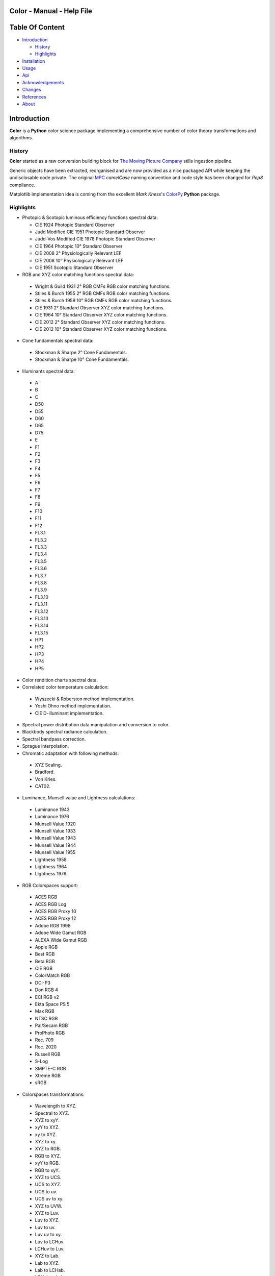 Color - Manual - Help File
==========================

.. raw:: html

    <br/>

Table Of Content
=================

.. .tocTree

-  `Introduction`_

   -  `History`_
   -  `Highlights`_

-  `Installation`_
-  `Usage`_
-  `Api`_
-  `Acknowledgements`_
-  `Changes`_
-  `References`_
-  `About`_

.. raw:: html

    <br/>

.. .introduction

_`Introduction`
===============

**Color** is a **Python** color science package implementing a comprehensive number of color theory transformations and algorithms.

_`History`
----------

**Color** started as a raw conversion building block for `The Moving Picture Company <http://www.moving-picture.com>`_ stills ingestion pipeline.

Generic objects have been extracted, reorganised and are now provided as a nice packaged API while keeping the undisclosable code private. The original `MPC <http://www.moving-picture.com>`_ *camelCase* naming convention and code style has been changed for *Pep8* compliance.

Matplotlib implementation idea is coming from the excellent *Mark Kness*'s `ColorPy <http://markkness.net/colorpy/ColorPy.html>`_ **Python** package.

_`Highlights`
-------------

- Photopic & Scotopic luminous efficiency functions spectral data:

  -  CIE 1924 Photopic Standard Observer
  -  Judd Modified CIE 1951 Photopic Standard Observer
  -  Judd-Vos Modified CIE 1978 Photopic Standard Observer
  -  CIE 1964 Photopic 10° Standard Observer
  -  CIE 2008 2° Physiologically Relevant LEF
  -  CIE 2008 10° Physiologically Relevant LEF
  -  CIE 1951 Scotopic Standard Observer

-  RGB and XYZ color matching functions spectral data:

  -  Wright & Guild 1931 2° RGB CMFs RGB color matching functions.
  -  Stiles & Burch 1955 2° RGB CMFs RGB color matching functions.
  -  Stiles & Burch 1959 10° RGB CMFs RGB color matching functions.
  -  CIE 1931 2° Standard Observer XYZ color matching functions.
  -  CIE 1964 10° Standard Observer XYZ color matching functions.
  -  CIE 2012 2° Standard Observer XYZ color matching functions.
  -  CIE 2012 10° Standard Observer XYZ color matching functions.

-  Cone fundamentals spectral data:

  -  Stockman & Sharpe 2° Cone Fundamentals.
  -  Stockman & Sharpe 10° Cone Fundamentals.

-  Illuminants spectral data:

  -  A
  -  B
  -  C
  -  D50
  -  D55
  -  D60
  -  D65
  -  D75
  -  E
  -  F1
  -  F2
  -  F3
  -  F4
  -  F5
  -  F6
  -  F7
  -  F8
  -  F9
  -  F10
  -  F11
  -  F12
  -  FL3.1
  -  FL3.2
  -  FL3.3
  -  FL3.4
  -  FL3.5
  -  FL3.6
  -  FL3.7
  -  FL3.8
  -  FL3.9
  -  FL3.10
  -  FL3.11
  -  FL3.12
  -  FL3.13
  -  FL3.14
  -  FL3.15
  -  HP1
  -  HP2
  -  HP3
  -  HP4
  -  HP5

-  Color rendition charts spectral data.
-  Correlated color temperature calculation:

  -  Wyszecki & Roberston method implementation.
  -  Yoshi Ohno method implementation.
  -  CIE D-illuminant implementation.

-  Spectral power distribution data manipulation and conversion to color.
-  Blackbody spectral radiance calculation.
-  Spectral bandpass correction.
-  Sprague interpolation.
-  Chromatic adaptation with following methods:

  -  XYZ Scaling.
  -  Bradford.
  -  Von Kries.
  -  CAT02.

-  Luminance, Munsell value and Lightness calculations:

  -  Luminance 1943
  -  Luminance 1976
  -  Munsell Value 1920
  -  Munsell Value 1933
  -  Munsell Value 1943
  -  Munsell Value 1944
  -  Munsell Value 1955
  -  Lightness 1958
  -  Lightness 1964
  -  Lightness 1976

-  RGB Colorspaces support:

  -  ACES RGB
  -  ACES RGB Log
  -  ACES RGB Proxy 10
  -  ACES RGB Proxy 12
  -  Adobe RGB 1998
  -  Adobe Wide Gamut RGB
  -  ALEXA Wide Gamut RGB
  -  Apple RGB
  -  Best RGB
  -  Beta RGB
  -  CIE RGB
  -  ColorMatch RGB
  -  DCI-P3
  -  Don RGB 4
  -  ECI RGB v2
  -  Ekta Space PS 5
  -  Max RGB
  -  NTSC RGB
  -  Pal/Secam RGB
  -  ProPhoto RGB
  -  Rec. 709
  -  Rec. 2020
  -  Russell RGB
  -  S-Log
  -  SMPTE-C RGB
  -  Xtreme RGB
  -  sRGB

-  Colorspaces transformations:

  -  Wavelength to XYZ.
  -  Spectral to XYZ.
  -  XYZ to xyY.
  -  xyY to XYZ.
  -  xy to XYZ.
  -  XYZ to xy.
  -  XYZ to RGB.
  -  RGB to XYZ.
  -  xyY to RGB.
  -  RGB to xyY.
  -  XYZ to UCS.
  -  UCS to XYZ.
  -  UCS to uv.
  -  UCS uv to xy.
  -  XYZ to UVW.
  -  XYZ to Luv.
  -  Luv to XYZ.
  -  Luv to uv.
  -  Luv uv to xy.
  -  Luv to LCHuv.
  -  LCHuv to Luv.
  -  XYZ to Lab.
  -  Lab to XYZ.
  -  Lab to LCHab.
  -  LCHab to Lab.
  -  uv to CCT, Duv.
  -  CCT, Duv to uv.
  -  D-illuminant CCT to xy.

Convenience deprecated transformations:

  -  RGB to HSV.
  -  HSV to RGB.
  -  RGB to HSL.
  -  HSL to RGB.
  -  RGB to CMY.
  -  CMY to RGB.
  -  CMY to CMYK.
  -  CMYK to CMY.
  -  RGB to HEX.
  -  HEX to RGB.

-  Illuminants chromaticity coordinates data.
-  Colorspaces derivation.
-  Color difference calculation with following methods:

  -  ΔE CIE 1976.
  -  ΔE CIE 1994.
  -  ΔE CIE 2000.
  -  ΔE CMC.

-  Color rendering index calculation.
-  Color rendition chart data.
-  Colorspaces visualisation within **Autodesk Maya**.
-  First order color fit.
-  Comprehensive plotting capabilities.

.. raw:: html

    <br/>

.. .installation

_`Installation`
===============

The following dependencies are needed:

-  **Python 2.6.7** or **Python 2.7.3**: http://www.python.org/

To install **Color** from the `Python Package Index <http://pypi.python.org/pypi/ColorScience>`_ you can issue this command in a shell::

    pip install ColorScience

or this alternative command::

    easy_install ColorScience

You can also install directly from `Github <http://github.com/KelSolaar/Color>`_ source repository::

	git clone git://github.com/KelSolaar/Color.git
	cd Color
	python setup.py install

If you want to build the documentation you will also need:

-  **Tidy** http://tidy.sourceforge.net/

.. raw:: html

    <br/>

.. .usage

_`Usage`
========

.. raw:: html

    <br/>

.. .api

_`Api`
======

.. raw:: html

    <br/>

.. .changes

_`Changes`
==========

.. raw:: html

    <br/>

.. .acknowledgements

_`Acknowledgements`
===================

-  **Yoshi Ohno** for helping me pinpointing the root cause of calculation discrepancies in my implementation of his CCT & Duv calculation method.
-  **Charles Poynton** for taking time to reply to my questions.
-  **Michael Parsons** for all the continuous technical advices.

.. .references

_`References`
=============

**Wyszecki & Stiles**, *Color Science - Concepts and Methods Data and Formulae - Second Edition*, Wiley Classics Library Edition, published 2000, ISBN-10: 0-471-39918-3

**Stephen Westland, Caterina Ripamonti, Vien Cheung**, *Computational Colour Science Using MATLAB, 2nd Edition*, The Wiley-IS&T Series in Imaging Science and Technology, published July 2012, ISBN-13: 978-0-470-66569-5

**Richard Sewall Hunter**, *The Measurement of Appearance, 2nd Edition*, published August 25, 1987, ISBN-13: 978-0471830061

**Edward J. Giorgianni & Thomas E. Madden**, *Digital Color Management: Encoding Solutions - Second Edition*, Wiley, published November 2008, ISBN-13: 978-0-470-99436-8

**Charles Poynton**, *Digital Video and HD: Algorithms and Interfaces*, The Morgan Kaufmann Series in Computer Graphics, published December 2, 2012, ISBN-13: 978-0123919267

**Charles Poynton**, `Color FAQ <http://www.poynton.com/ColorFAQ.html>`_

**Charles Poynton**, `Gamma FAQ <http://www.poynton.com/GammaFAQ.html>`_

Algebra
-------

`Sprague Interpolation <http://div1.cie.co.at/?i_ca_id=551&pubid=47>`_, **Stephen Westland, Caterina Ripamonti, Vien Cheung**, *Computational Colour Science Using MATLAB, 2nd Edition*, Page 33. (Last accessed 28 May 2014)


Chromatic Adaptation
--------------------

**Bruce Lindbloom**, `XYZ Scaling Chromatic Adaptation <http://brucelindbloom.com/Eqn_ChromAdapt.html>`_ (Last accessed 24 February 2014)

**Bruce Lindbloom**, `Bradford Chromatic Adaptation <http://brucelindbloom.com/Eqn_ChromAdapt.html>`_ (Last accessed 24 February 2014)

**Bruce Lindbloom**, `Von Kries Chromatic Adaptation <http://brucelindbloom.com/Eqn_ChromAdapt.html>`_ (Last accessed 24 February 2014)

`CAT02 Chromatic Adaptation <http://en.wikipedia.org/wiki/CIECAM02#CAT0>`_ (Last accessed 24 February 2014)

Color Rendering Index
---------------------

**Yoshi Ohno**, `Color Rendering Index <http://cie2.nist.gov/TC1-69/NIST%20CQS%20simulation%207.4.xls>`_ (Last accessed 10 June 2014)

Color Rendition Charts
----------------------

`Babel Color ColorChecker RGB and Spectral Data <http://www.babelcolor.com/download/ColorChecker_RGB_and_spectra.xls>`_ (Last accessed 24 February 2014)

**N. Ohta**, `ColorChecker Spectral Data <http://www.rit-mcsl.org/UsefulData/MacbethColorChecker.xls>`_ (Last accessed 9 June 2014)

Colorspace Derivation
---------------------

`Colorspace Derivation <http://car.france3.mars.free.fr/HD/INA-%2026%20jan%2006/SMPTE%20normes%20et%20confs/rp177.pdf>`_ (Last accessed 24 February 2014)

Color Difference
----------------

**Bruce Lindbloom**, `ΔE CIE 1976 <http://brucelindbloom.com/Eqn_DeltaE_CIE76.html>`_ (Last accessed 24 February 2014)

**Bruce Lindbloom**, `ΔE CIE 1994 <http://brucelindbloom.com/Eqn_DeltaE_CIE94.html>`_ (Last accessed 24 February 2014)

**Bruce Lindbloom**, `ΔE CIE 2000 <http://brucelindbloom.com/Eqn_DeltaE_CIE2000.html>`_ (Last accessed 24 February 2014)

**Bruce Lindbloom**, `ΔE CMC <http://brucelindbloom.com/Eqn_DeltaE_CMC.html>`_ (Last accessed 24 February 2014)

Color Matching Functions
------------------------

`Wright & Guild 1931 2° RGB CMFs <http://www.cis.rit.edu/mcsl/research/1931.php>`_ (Last accessed 12 June 2014)

`Stiles & Burch 1955 2° RGB CMFs <http://www.cvrl.org/stilesburch2_ind.htm>`_ (Last accessed 24 February 2014)

`Stiles & Burch 1959 10° RGB CMFs <http://www.cvrl.org/stilesburch10_ind.htm>`_ (Last accessed 24 February 2014)

`CIE 1931 2° Standard Observer <http://cvrl.ioo.ucl.ac.uk/cie.htm>`_ (Last accessed 24 February 2014)

`CIE 1964 10° Standard Observer <http://cvrl.ioo.ucl.ac.uk/cie.htm>`_ (Last accessed 24 February 2014)

`CIE 2012 2° Standard Observer <http://cvrl.ioo.ucl.ac.uk/ciexyzpr.htm>`_ (Last accessed 24 February 2014)

`CIE 2012 10° Standard Observer <http://cvrl.ioo.ucl.ac.uk/ciexyzpr.htm>`_ (Last accessed 24 February 2014)

Cone Fundamentals
-----------------

`Stockman & Sharpe 2° Cone Fundamentals <http://www.cvrl.org/cones.htm>`_ (Last accessed 23 June 2014)

`Stockman & Sharpe 10° Cone Fundamentals <http://www.cvrl.org/cones.htm>`_ (Last accessed 23 June 2014)

Deprecated Transformations
--------------------------

`RGB to HSV <http://www.easyrgb.com/index.php?X=MATH&H=20#text20>`_ (Last accessed 18 May 2014)

`HSV to RGB <http://www.easyrgb.com/index.php?X=MATH&H=21#text21>`_ (Last accessed 18 May 2014)

`RGB to HSL <http://www.easyrgb.com/index.php?X=MATH&H=18#text18>`_ (Last accessed 18 May 2014)

`HSL to RGB <http://www.easyrgb.com/index.php?X=MATH&H=21#text21>`_ (Last accessed 18 May 2014)

`RGB to CMY <http://www.easyrgb.com/index.php?X=MATH&H=11#text11>`_ (Last accessed 18 May 2014)

`CMY to RGB <http://www.easyrgb.com/index.php?X=MATH&H=12#text12>`_ (Last accessed 18 May 2014)

`CMY to CMYK <http://www.easyrgb.com/index.php?X=MATH&H=13#text13>`_ (Last accessed 18 May 2014)

`CMYK to CMY <http://www.easyrgb.com/index.php?X=MATH&H=14#text14>`_ (Last accessed 18 May 2014)

Illuminants Relative Spectral Power Distributions
-------------------------------------------------

`A <http://files.cie.co.at/204.xls>`_ (Last accessed 24 February 2014)

`B <http://onlinelibrary.wiley.com/store/10.1002/9781119975595.app5/asset/app5.pdf?v=1&t=hwc899dh&s=01d1e0b27764970185be52b69b4480f3305ddb6c>`_ (Last accessed 12 June 2014)

`C <https://law.resource.org/pub/us/cfr/ibr/003/cie.15.2004.tables.xls>`_ (Last accessed 24 February 2014)

`D50 <https://law.resource.org/pub/us/cfr/ibr/003/cie.15.2004.tables.xls>`_ (Last accessed 24 February 2014)

`D55 <https://law.resource.org/pub/us/cfr/ibr/003/cie.15.2004.tables.xls>`_ (Last accessed 24 February 2014)

**Bruce Lindbloom**, `D60 <http://www.brucelindbloom.com/Eqn_DIlluminant.html>`_ (Last accessed 5 April 2014)

`D65 <http://files.cie.co.at/204.xls>`_ (Last accessed 24 February 2014)

`D75 <https://law.resource.org/pub/us/cfr/ibr/003/cie.15.2004.tables.xls>`_ (Last accessed 24 February 2014)

`F1 <https://law.resource.org/pub/us/cfr/ibr/003/cie.15.2004.tables.xls>`_ (Last accessed 24 February 2014)

`F2 <https://law.resource.org/pub/us/cfr/ibr/003/cie.15.2004.tables.xls>`_ (Last accessed 24 February 2014)

`F3 <https://law.resource.org/pub/us/cfr/ibr/003/cie.15.2004.tables.xls>`_ (Last accessed 24 February 2014)

`F4 <https://law.resource.org/pub/us/cfr/ibr/003/cie.15.2004.tables.xls>`_ (Last accessed 24 February 2014)

`F5 <https://law.resource.org/pub/us/cfr/ibr/003/cie.15.2004.tables.xls>`_ (Last accessed 24 February 2014)

`F6 <https://law.resource.org/pub/us/cfr/ibr/003/cie.15.2004.tables.xls>`_ (Last accessed 24 February 2014)

`F7 <https://law.resource.org/pub/us/cfr/ibr/003/cie.15.2004.tables.xls>`_ (Last accessed 24 February 2014)

`F8 <https://law.resource.org/pub/us/cfr/ibr/003/cie.15.2004.tables.xls>`_ (Last accessed 24 February 2014)

`F9 <https://law.resource.org/pub/us/cfr/ibr/003/cie.15.2004.tables.xls>`_ (Last accessed 24 February 2014)

`F10 <https://law.resource.org/pub/us/cfr/ibr/003/cie.15.2004.tables.xls>`_ (Last accessed 24 February 2014)

`F11 <https://law.resource.org/pub/us/cfr/ibr/003/cie.15.2004.tables.xls>`_ (Last accessed 24 February 2014)

`F12 <https://law.resource.org/pub/us/cfr/ibr/003/cie.15.2004.tables.xls>`_ (Last accessed 24 February 2014)

`FL3.1 <https://law.resource.org/pub/us/cfr/ibr/003/cie.15.2004.tables.xls>`_ (Last accessed 12 June 2014)

`FL3.2 <https://law.resource.org/pub/us/cfr/ibr/003/cie.15.2004.tables.xls>`_ (Last accessed 12 June 2014)

`FL3.3 <https://law.resource.org/pub/us/cfr/ibr/003/cie.15.2004.tables.xls>`_ (Last accessed 12 June 2014)

`FL3.4 <https://law.resource.org/pub/us/cfr/ibr/003/cie.15.2004.tables.xls>`_ (Last accessed 12 June 2014)

`FL3.5 <https://law.resource.org/pub/us/cfr/ibr/003/cie.15.2004.tables.xls>`_ (Last accessed 12 June 2014)

`FL3.6 <https://law.resource.org/pub/us/cfr/ibr/003/cie.15.2004.tables.xls>`_ (Last accessed 12 June 2014)

`FL3.7 <https://law.resource.org/pub/us/cfr/ibr/003/cie.15.2004.tables.xls>`_ (Last accessed 12 June 2014)

`FL3.8 <https://law.resource.org/pub/us/cfr/ibr/003/cie.15.2004.tables.xls>`_ (Last accessed 12 June 2014)

`FL3.9 <https://law.resource.org/pub/us/cfr/ibr/003/cie.15.2004.tables.xls>`_ (Last accessed 12 June 2014)

`FL3.10 <https://law.resource.org/pub/us/cfr/ibr/003/cie.15.2004.tables.xls>`_ (Last accessed 12 June 2014)

`FL3.11 <https://law.resource.org/pub/us/cfr/ibr/003/cie.15.2004.tables.xls>`_ (Last accessed 12 June 2014)

`FL3.12 <https://law.resource.org/pub/us/cfr/ibr/003/cie.15.2004.tables.xls>`_ (Last accessed 12 June 2014)

`FL3.13 <https://law.resource.org/pub/us/cfr/ibr/003/cie.15.2004.tables.xls>`_ (Last accessed 12 June 2014)

`FL3.14 <https://law.resource.org/pub/us/cfr/ibr/003/cie.15.2004.tables.xls>`_ (Last accessed 12 June 2014)

`FL3.15 <https://law.resource.org/pub/us/cfr/ibr/003/cie.15.2004.tables.xls>`_ (Last accessed 12 June 2014)

`HP1 <https://law.resource.org/pub/us/cfr/ibr/003/cie.15.2004.tables.xls>`_ (Last accessed 12 June 2014)

`HP2 <https://law.resource.org/pub/us/cfr/ibr/003/cie.15.2004.tables.xls>`_ (Last accessed 12 June 2014)

`HP3 <https://law.resource.org/pub/us/cfr/ibr/003/cie.15.2004.tables.xls>`_ (Last accessed 12 June 2014)

`HP4 <https://law.resource.org/pub/us/cfr/ibr/003/cie.15.2004.tables.xls>`_ (Last accessed 12 June 2014)

`HP5 <https://law.resource.org/pub/us/cfr/ibr/003/cie.15.2004.tables.xls>`_ (Last accessed 12 June 2014)

Illuminants Chromaticity Coordinates
------------------------------------

`Illuminants Chromaticity Coordinates <http://en.wikipedia.org/wiki/Standard_illuminant#White_points_of_standard_illuminants>`_ (Last accessed 24 February 2014)

Luminance, Munsell value, Lightness
-----------------------------------

`Luminance <http://car.france3.mars.free.fr/HD/INA-%2026%20jan%2006/SMPTE%20normes%20et%20confs/rp177.pdf>`_ (Last accessed 24 February 2014)

`Luminance 1943 <http://en.wikipedia.org/wiki/Lightness>`_ (Last accessed 13 April 2014)

`Luminance 1976 <http://www.poynton.com/PDFs/GammaFAQ.pdf>`_ (Last accessed 12 April 2014)

`Munsell Value 1920 <http://en.wikipedia.org/wiki/Lightness>`_ (Last accessed 13 April 2014)

`Munsell Value 1933 <http://en.wikipedia.org/wiki/Lightness>`_ (Last accessed 13 April 2014)

`Munsell Value 1943 <http://en.wikipedia.org/wiki/Lightness>`_ (Last accessed 13 April 2014)

`Munsell Value 1944 <http://en.wikipedia.org/wiki/Lightness>`_ (Last accessed 13 April 2014)

`Munsell Value 1955 <http://en.wikipedia.org/wiki/Lightness>`_ (Last accessed 13 April 2014)

`Lightness 1958 <http://en.wikipedia.org/wiki/Lightness>`_ (Last accessed 13 April 2014)

`Lightness 1964 <http://en.wikipedia.org/wiki/Lightness>`_ (Last accessed 13 April 2014)

**Charles Poynton**, `Lightness 1976 <http://www.poynton.com/PDFs/GammaFAQ.pdf>`_ (Last accessed 12 April 2014)

Luminous Efficiency Functions
-----------------------------

`CIE 1924 Photopic Standard Observer <http://www.cvrl.org/lumindex.htm>`_ (Last accessed 19 April 2014)

`Judd Modified CIE 1951 Photopic Standard Observer <http://www.cvrl.org/lumindex.htm>`_ (Last accessed 19 April 2014)

`Judd-Vos Modified CIE 1978 Photopic Standard Observer <http://www.cvrl.org/lumindex.htm>`_ (Last accessed 19 April 2014)

`CIE 1964 Photopic 10° Standard Observer <http://cvrl.ioo.ucl.ac.uk/cie.htm>`_ (Last accessed 24 February 2014)

`CIE 2008 2° Physiologically Relevant LEF <http://www.cvrl.org/lumindex.htm>`_ (Last accessed 19 April 2014)

`CIE 2008 10° Physiologically Relevant LEF <http://www.cvrl.org/lumindex.htm>`_ (Last accessed 19 April 2014)

`CIE 1951 Scotopic Standard Observer <http://www.cvrl.org/lumindex.htm>`_ (Last accessed 19 April 2014)

`Mesopic Weighting Function <http://en.wikipedia.org/wiki/Mesopic#Mesopic_weighting_function>`_ (Last accessed 20 June 2014)

Planc's Law
-----------

`Planck's Law <http://en.wikipedia.org/wiki/Planck's_law>`_ (Last accessed 24 February 2014)

RGB Colorspaces
---------------

`ACES RGB Colorspace <http://www.oscars.org/science-technology/council/projects/aces.html>`_ (Last accessed 24 February 2014)

`ACES RGB Log Colorspace <http://www.dropbox.com/sh/iwd09buudm3lfod/AAA-X1nVs_XLjWlzNhfhqiIna/ACESlog_v1.0.pdf>`_ (Last accessed 17 May 2014)

`ACES RGB Proxy 10 Colorspace <http://www.dropbox.com/sh/iwd09buudm3lfod/AAAsl8WskbNNAJXh1r0dPlp2a/ACESproxy_v1.1.pdf>`_ (Last accessed 17 May 2014)

`ACES RGB Proxy 12 Colorspace <http://www.dropbox.com/sh/iwd09buudm3lfod/AAAsl8WskbNNAJXh1r0dPlp2a/ACESproxy_v1.1.pdf>`_ (Last accessed 17 May 2014)

`Adobe RGB 1998 Colorspace <http://www.adobe.com/digitalimag/pdfs/AdobeRGB1998.pdf>`_ (Last accessed 24 February 2014)

`Adobe Wide Gamut RGB Colorspace <http://en.wikipedia.org/wiki/Wide-gamut_RGB_color_space>`_ (Last accessed 13 April 2014)

`ALEXA Wide Gamut RGB Colorspace <http://www.arri.com/?eID=registration&file_uid=8026>`_ (Last accessed 13 April 2014)

`Apple RGB Colorspace <http://www.brucelindbloom.com/WorkingSpaceInfo.html>`_ (Last accessed 11 April 2014)

`Best RGB Colorspace <http://www.hutchcolor.com/profiles/BestRGB.zip>`_ (Last accessed 11 April 2014)

`Beta RGB Colorspace <http://www.brucelindbloom.com/WorkingSpaceInfo.html>`_ (Last accessed 11 April 2014)

`CIE RGB Colorspace <http://en.wikipedia.org/wiki/CIE_1931_color_space#Construction_of_the_CIE_XYZ_color_space_from_the_Wright.E2.80.93Guild_data>`_ (Last accessed 24 February 2014)

`C-Log Colorspace <http://downloads.canon.com/CDLC/Canon-Log_Transfer_Characteristic_6-20-2012.pdf>`_ (Last accessed 18 April 2014)

`ColorMatch Colorspace <http://www.brucelindbloom.com/WorkingSpaceInfo.html>`_ (Last accessed 12 April 2014)

`DCI-P3 Colorspace <http://www.hp.com/united-states/campaigns/workstations/pdfs/lp2480zx-dci--p3-emulation.pdf>`_ (Last accessed 24 February 2014)

`Don RGB 4 Colorspace <http://www.hutchcolor.com/profiles/DonRGB4.zip>`_ (Last accessed 12 April 2014)

`ECI RGB v2 Colorspace <http://www.eci.org/_media/downloads/icc_profiles_from_eci/ecirgbv20.zip>`_ (Last accessed 13 April 2014)

`Ekta Space PS 5 Colorspace <http://www.josephholmes.com/Ekta_Space.zip>`_ (Last accessed 13 April 2014)

`Max RGB Colorspace <http://www.hutchcolor.com/profiles/MaxRGB.zip>`_ (Last accessed 12 April 2014)

`NTSC RGB Colorspace <http://www.itu.int/dms_pubrec/itu-r/rec/bt/R-REC-BT.470-6-199811-S!!PDF-E.pdf>`_ (Last accessed 13 April 2014)

`Pal/Secam RGB Colorspace <http://www.itu.int/dms_pubrec/itu-r/rec/bt/R-REC-BT.470-6-199811-S!!PDF-E.pdf>`_ (Last accessed 13 April 2014)

`Pointer's Gamut <http://www.cis.rit.edu/research/mcsl2/online/PointerData.xls>`_ (Last accessed 24 February 2014)

`ProPhoto RGB Colorspace <http://www.color.org/ROMMRGB.pdf>`_ (Last accessed 24 February 2014)

`Rec. 709 Colorspace <http://www.itu.int/dms_pubrec/itu-r/rec/bt/R-REC-BT.709-5-200204-I!!PDF-E.pdf>`_ (Last accessed 24 February 2014)

`Rec. 2020 Colorspace <http://www.itu.int/dms_pubrec/itu-r/rec/bt/R-REC-BT.2020-0-201208-I!!PDF-E.pdf>`_ (Last accessed 13 April 2014)

`Russell RGB Colorspace <http://www.russellcottrell.com/photo/RussellRGB.htm>`_ (Last accessed 11 April 2014)

`S-Log Colorspace <http://pro.sony.com/bbsccms/assets/files/mkt/cinema/solutions/slog_manual.pdf>`_ (Last accessed 13 April 2014)

`SMPTE-C RGB Colorspace <http://standards.smpte.org/content/978-1-61482-164-9/rp-145-2004/SEC1.body.pdf>`_ (Last accessed 13 April 2014)

`sRGB Colorspace <http://www.color.org/srgb.pdf>`_ (Last accessed 24 February 2014)

`Xtreme RGB Colorspace <http://www.hutchcolor.com/profiles/MaxRGB.zip>`_ (Last accessed 12 April 2014)

Spectral
--------

**Spectral to XYZ**, **Wyszecki & Stiles**, *Color Science - Concepts and Methods Data and Formulae - Second Edition*, Page 158.

**Spectral Bandpass Correction**, Stearns, **Stephen Westland, Caterina Ripamonti, Vien Cheung**, *Computational Colour Science Using MATLAB, 2nd Edition*, Page 38.

`Interpolation <http://div1.cie.co.at/?i_ca_id=551&pubid=47>`_ (Last accessed 28 May 2014)

`Extrapolation <https://law.resource.org/pub/us/cfr/ibr/003/cie.15.2004.pdf>`_ (Last accessed 28 May 2014)

Temperature
-----------

**Yoshi Ohno**, `Practical Use and Calculation of CCT and Duv <http://dx.doi.org/10.1080/15502724.2014.839020>`_ (Last accessed 3 March 2014)

**Bruce Lindbloom**, `D-illuminant CCT to xy <http://www.brucelindbloom.com/Eqn_T_to_xy.html>`_ (Last accessed 10 June 2014)

Transformations
---------------

**Bruce Lindbloom**, `XYZ to xyY <http://www.brucelindbloom.com/Eqn_XYZ_to_xyY.html>`_ (Last accessed 24 February 2014)

**Bruce Lindbloom**, `xyY to XYZ <http://www.brucelindbloom.com/Eqn_xyY_to_XYZ.html>`_ (Last accessed 24 February 2014)

`XYZ to UCS <http://en.wikipedia.org/wiki/CIE_1960_color_space#Relation_to_CIEXYZ>`_ (Last accessed 24 February 2014)

`UCS to XYZ <http://en.wikipedia.org/wiki/CIE_1960_color_space#Relation_to_CIEXYZ>`_ (Last accessed 24 February 2014)

`UCS to uv <http://en.wikipedia.org/wiki/CIE_1960_color_space#Relation_to_CIEXYZ>`_ (Last accessed 24 February 2014)

`UCS uv to xy <http://en.wikipedia.org/wiki/CIE_1960_color_space#Relation_to_CIEXYZ>`_ (Last accessed 24 February 2014)

`XYZ to UVW <http://en.wikipedia.org/wiki/CIE_1964_color_space>`_ (Last accessed 10 June 2014)

**Bruce Lindbloom**, `XYZ to Luv <http://brucelindbloom.com/Eqn_XYZ_to_Luv.html>`_ (Last accessed 24 February 2014)

**Bruce Lindbloom**, `Luv to XYZ <http://brucelindbloom.com/Eqn_Luv_to_XYZ.html>`_ (Last accessed 24 February 2014)

`Luv to uv <http://en.wikipedia.org/wiki/CIELUV#The_forward_transformation>`_ (Last accessed 24 February 2014)

`Luv uv to xy <http://en.wikipedia.org/wiki/CIELUV#The_reverse_transformation>`_ (Last accessed 24 February 2014)

**Bruce Lindbloom**, `Luv to LCHuv <http://www.brucelindbloom.com/Eqn_Luv_to_LCH.html>`_ (Last accessed 24 February 2014)

**Bruce Lindbloom**, `LCHuv to Luv <http://www.brucelindbloom.com/Eqn_LCH_to_Luv.html>`_ (Last accessed 24 February 2014)

**Bruce Lindbloom**, `XYZ to Lab <http://www.brucelindbloom.com/Eqn_XYZ_to_Lab.html>`_ (Last accessed 24 February 2014)

**Bruce Lindbloom**, `Lab to XYZ <http://www.brucelindbloom.com/Eqn_Lab_to_XYZ.html>`_ (Last accessed 24 February 2014)

**Bruce Lindbloom**, `Lab to LCHab <http://www.brucelindbloom.com/Eqn_Lab_to_LCH.html>`_ (Last accessed 24 February 2014)

**Bruce Lindbloom**, `LCHab to Lab <http://www.brucelindbloom.com/Eqn_LCH_to_Lab.html>`_ (Last accessed 24 February 2014)

.. raw:: html

    <br/>

.. .about

_`About`
========

| **Color** by Thomas Mansencal - Michael Parsons - 2013 - 2014
| Copyright © 2013 - 2014 – Thomas Mansencal – `thomas.mansencal@gmail.com <mailto:thomas.mansencal@gmail.com>`_
| This software is released under terms of GNU GPL V3 license: http://www.gnu.org/licenses/
| `http://www.thomasmansencal.com/ <http://www.thomasmansencal.com/>`_